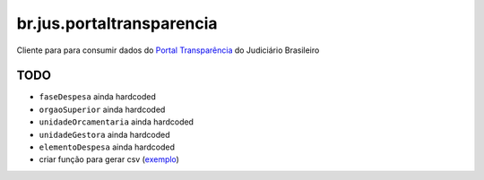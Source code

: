 br.jus.portaltransparencia
************************************************************************

Cliente para para consumir dados do `Portal Transparência`_ do Judiciário
Brasileiro

TODO
----
* ``faseDespesa`` ainda hardcoded
* ``orgaoSuperior`` ainda hardcoded
* ``unidadeOrcamentaria`` ainda hardcoded
* ``unidadeGestora`` ainda hardcoded
* ``elementoDespesa`` ainda hardcoded
* criar função para gerar csv (`exemplo
  <https://gist.github.com/tcurvelo/6128607>`_)

.. _`Portal Transparência`: http://www.portaltransparencia.jus.br/despesas/